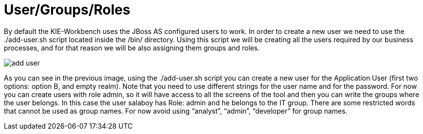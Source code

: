 [[_workbenchusergroupsroles]]
= User/Groups/Roles
:imagesdir: ..


By default the KIE-Workbench uses the JBoss AS configured users to work.
In order to create a new user we need to use the ./add-user.sh script located inside the /bin/ directory.
Using this script we will be creating all the users required by our business processes, and for that reason we will be also assigning them groups and roles. 


image::WorkbenchConfigurations/add-user.png[align="center"]


As you can see in the previous image, using the ./add-user.sh script you can create a new user for the Application User (first two options: option B, and empty realm). Note that you need to use different strings for the user name and for the password.
For now you can create users with role admin, so it will have access to all the screens of the tool and then you can write the groups where the user belongs.
In this case the user salaboy has Role: admin and he belongs to the IT group.
There are some restricted words that cannot be used as group names.
For now avoid using "`analyst`", "`admin`", "`developer`" for group names. 

